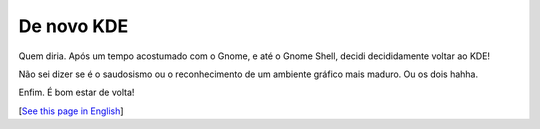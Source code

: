 De novo KDE
===========

.. lang: pt-br

.. tags: linux-br

Quem diria. Após um tempo acostumado com o Gnome, e até o Gnome Shell, decidi decididamente voltar ao KDE!

Não sei dizer se é o saudosismo ou o reconhecimento de um ambiente gráfico mais maduro. Ou os dois hahha.

Enfim. É bom estar de volta!

[`See this page in English`_]

.. _`See this page in English`: /post/back-to-kde
